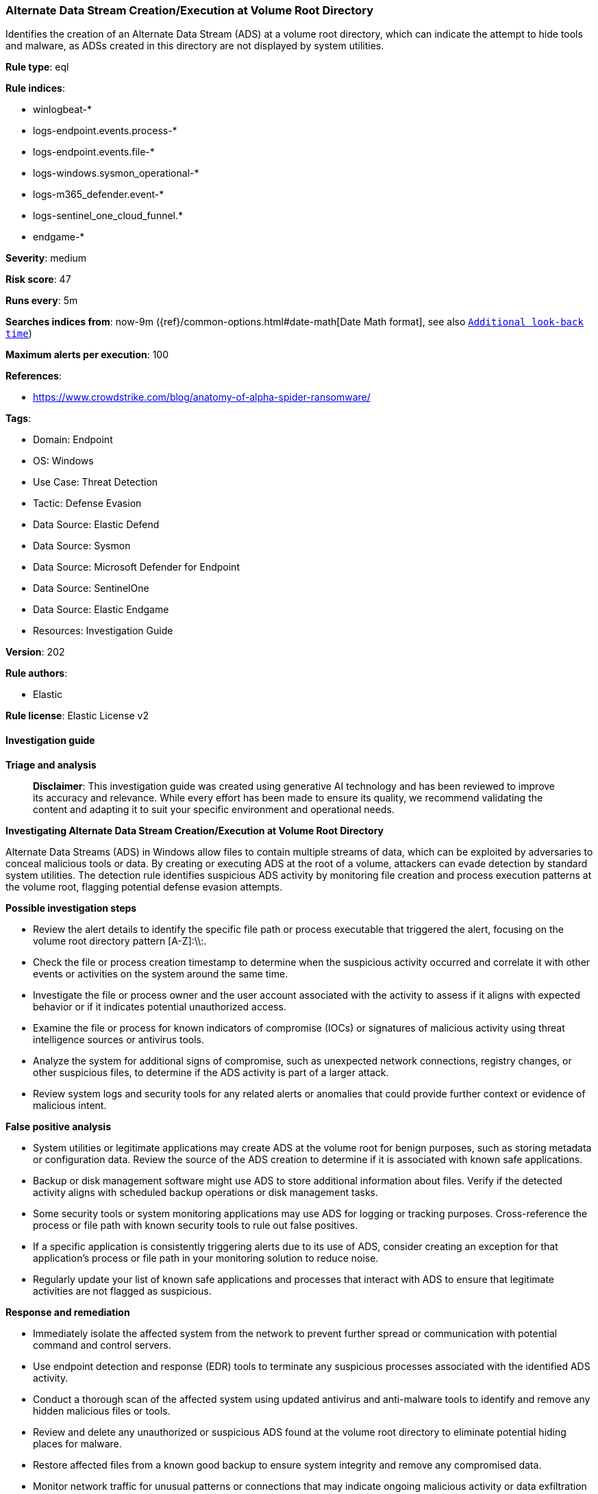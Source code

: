 [[prebuilt-rule-8-14-21-alternate-data-stream-creation-execution-at-volume-root-directory]]
=== Alternate Data Stream Creation/Execution at Volume Root Directory

Identifies the creation of an Alternate Data Stream (ADS) at a volume root directory, which can indicate the attempt to hide tools and malware, as ADSs created in this directory are not displayed by system utilities.

*Rule type*: eql

*Rule indices*: 

* winlogbeat-*
* logs-endpoint.events.process-*
* logs-endpoint.events.file-*
* logs-windows.sysmon_operational-*
* logs-m365_defender.event-*
* logs-sentinel_one_cloud_funnel.*
* endgame-*

*Severity*: medium

*Risk score*: 47

*Runs every*: 5m

*Searches indices from*: now-9m ({ref}/common-options.html#date-math[Date Math format], see also <<rule-schedule, `Additional look-back time`>>)

*Maximum alerts per execution*: 100

*References*: 

* https://www.crowdstrike.com/blog/anatomy-of-alpha-spider-ransomware/

*Tags*: 

* Domain: Endpoint
* OS: Windows
* Use Case: Threat Detection
* Tactic: Defense Evasion
* Data Source: Elastic Defend
* Data Source: Sysmon
* Data Source: Microsoft Defender for Endpoint
* Data Source: SentinelOne
* Data Source: Elastic Endgame
* Resources: Investigation Guide

*Version*: 202

*Rule authors*: 

* Elastic

*Rule license*: Elastic License v2


==== Investigation guide



*Triage and analysis*


> **Disclaimer**:
> This investigation guide was created using generative AI technology and has been reviewed to improve its accuracy and relevance. While every effort has been made to ensure its quality, we recommend validating the content and adapting it to suit your specific environment and operational needs.


*Investigating Alternate Data Stream Creation/Execution at Volume Root Directory*


Alternate Data Streams (ADS) in Windows allow files to contain multiple streams of data, which can be exploited by adversaries to conceal malicious tools or data. By creating or executing ADS at the root of a volume, attackers can evade detection by standard system utilities. The detection rule identifies suspicious ADS activity by monitoring file creation and process execution patterns at the volume root, flagging potential defense evasion attempts.


*Possible investigation steps*


- Review the alert details to identify the specific file path or process executable that triggered the alert, focusing on the volume root directory pattern [A-Z]:\\:.
- Check the file or process creation timestamp to determine when the suspicious activity occurred and correlate it with other events or activities on the system around the same time.
- Investigate the file or process owner and the user account associated with the activity to assess if it aligns with expected behavior or if it indicates potential unauthorized access.
- Examine the file or process for known indicators of compromise (IOCs) or signatures of malicious activity using threat intelligence sources or antivirus tools.
- Analyze the system for additional signs of compromise, such as unexpected network connections, registry changes, or other suspicious files, to determine if the ADS activity is part of a larger attack.
- Review system logs and security tools for any related alerts or anomalies that could provide further context or evidence of malicious intent.


*False positive analysis*


- System utilities or legitimate applications may create ADS at the volume root for benign purposes, such as storing metadata or configuration data. Review the source of the ADS creation to determine if it is associated with known safe applications.
- Backup or disk management software might use ADS to store additional information about files. Verify if the detected activity aligns with scheduled backup operations or disk management tasks.
- Some security tools or system monitoring applications may use ADS for logging or tracking purposes. Cross-reference the process or file path with known security tools to rule out false positives.
- If a specific application is consistently triggering alerts due to its use of ADS, consider creating an exception for that application's process or file path in your monitoring solution to reduce noise.
- Regularly update your list of known safe applications and processes that interact with ADS to ensure that legitimate activities are not flagged as suspicious.


*Response and remediation*


- Immediately isolate the affected system from the network to prevent further spread or communication with potential command and control servers.
- Use endpoint detection and response (EDR) tools to terminate any suspicious processes associated with the identified ADS activity.
- Conduct a thorough scan of the affected system using updated antivirus and anti-malware tools to identify and remove any hidden malicious files or tools.
- Review and delete any unauthorized or suspicious ADS found at the volume root directory to eliminate potential hiding places for malware.
- Restore affected files from a known good backup to ensure system integrity and remove any compromised data.
- Monitor network traffic for unusual patterns or connections that may indicate ongoing malicious activity or data exfiltration attempts.
- Escalate the incident to the security operations center (SOC) or relevant IT security team for further investigation and to assess the need for broader organizational response measures.

==== Rule query


[source, js]
----------------------------------
any where host.os.type == "windows" and event.category in ("file", "process") and
  (
    (event.type == "creation" and file.path regex~ """[A-Z]:\\:.+""") or
    (event.type == "start" and process.executable regex~ """[A-Z]:\\:.+""")
  )

----------------------------------

*Framework*: MITRE ATT&CK^TM^

* Tactic:
** Name: Defense Evasion
** ID: TA0005
** Reference URL: https://attack.mitre.org/tactics/TA0005/
* Technique:
** Name: Hide Artifacts
** ID: T1564
** Reference URL: https://attack.mitre.org/techniques/T1564/
* Sub-technique:
** Name: NTFS File Attributes
** ID: T1564.004
** Reference URL: https://attack.mitre.org/techniques/T1564/004/
